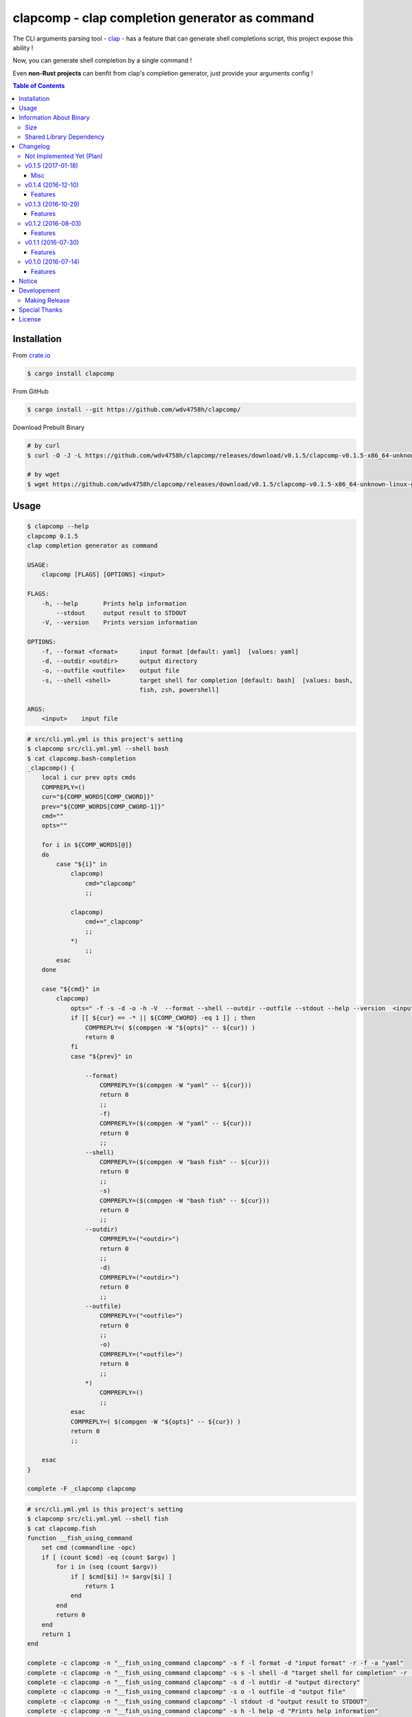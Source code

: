 ===============================================
clapcomp - clap completion generator as command
===============================================

The CLI arguments parsing tool - `clap <https://github.com/kbknapp/clap-rs>`_
- has a feature that can generate shell completions script,
this project expose this ability !

Now, you can generate shell completion by a single command !

Even **non-Rust projects** can benfit from clap's completion generator,
just provide your arguments config !


.. contents:: Table of Contents



Installation
========================================

From `crate.io <https://crates.io/>`_

.. code-block:: sh

    $ cargo install clapcomp


From GitHub

.. code-block:: sh

    $ cargo install --git https://github.com/wdv4758h/clapcomp/


Download Prebuilt Binary

.. code-block:: sh

    # by curl
    $ curl -O -J -L https://github.com/wdv4758h/clapcomp/releases/download/v0.1.5/clapcomp-v0.1.5-x86_64-unknown-linux-gnu.tar.gz

    # by wget
    $ wget https://github.com/wdv4758h/clapcomp/releases/download/v0.1.5/clapcomp-v0.1.5-x86_64-unknown-linux-gnu.tar.gz



Usage
========================================

.. code-block:: sh

    $ clapcomp --help
    clapcomp 0.1.5
    clap completion generator as command

    USAGE:
        clapcomp [FLAGS] [OPTIONS] <input>

    FLAGS:
        -h, --help       Prints help information
            --stdout     output result to STDOUT
        -V, --version    Prints version information

    OPTIONS:
        -f, --format <format>      input format [default: yaml]  [values: yaml]
        -d, --outdir <outdir>      output directory
        -o, --outfile <outfile>    output file
        -s, --shell <shell>        target shell for completion [default: bash]  [values: bash,
                                   fish, zsh, powershell]

    ARGS:
        <input>    input file


.. code-block:: sh

    # src/cli.yml.yml is this project's setting
    $ clapcomp src/cli.yml.yml --shell bash
    $ cat clapcomp.bash-completion
    _clapcomp() {
        local i cur prev opts cmds
        COMPREPLY=()
        cur="${COMP_WORDS[COMP_CWORD]}"
        prev="${COMP_WORDS[COMP_CWORD-1]}"
        cmd=""
        opts=""

        for i in ${COMP_WORDS[@]}
        do
            case "${i}" in
                clapcomp)
                    cmd="clapcomp"
                    ;;

                clapcomp)
                    cmd+="_clapcomp"
                    ;;
                *)
                    ;;
            esac
        done

        case "${cmd}" in
            clapcomp)
                opts=" -f -s -d -o -h -V  --format --shell --outdir --outfile --stdout --help --version  <input> "
                if [[ ${cur} == -* || ${COMP_CWORD} -eq 1 ]] ; then
                    COMPREPLY=( $(compgen -W "${opts}" -- ${cur}) )
                    return 0
                fi
                case "${prev}" in

                    --format)
                        COMPREPLY=($(compgen -W "yaml" -- ${cur}))
                        return 0
                        ;;
                        -f)
                        COMPREPLY=($(compgen -W "yaml" -- ${cur}))
                        return 0
                        ;;
                    --shell)
                        COMPREPLY=($(compgen -W "bash fish" -- ${cur}))
                        return 0
                        ;;
                        -s)
                        COMPREPLY=($(compgen -W "bash fish" -- ${cur}))
                        return 0
                        ;;
                    --outdir)
                        COMPREPLY=("<outdir>")
                        return 0
                        ;;
                        -d)
                        COMPREPLY=("<outdir>")
                        return 0
                        ;;
                    --outfile)
                        COMPREPLY=("<outfile>")
                        return 0
                        ;;
                        -o)
                        COMPREPLY=("<outfile>")
                        return 0
                        ;;
                    *)
                        COMPREPLY=()
                        ;;
                esac
                COMPREPLY=( $(compgen -W "${opts}" -- ${cur}) )
                return 0
                ;;

        esac
    }

    complete -F _clapcomp clapcomp


.. code-block:: sh

    # src/cli.yml.yml is this project's setting
    $ clapcomp src/cli.yml.yml --shell fish
    $ cat clapcomp.fish
    function __fish_using_command
        set cmd (commandline -opc)
        if [ (count $cmd) -eq (count $argv) ]
            for i in (seq (count $argv))
                if [ $cmd[$i] != $argv[$i] ]
                    return 1
                end
            end
            return 0
        end
        return 1
    end

    complete -c clapcomp -n "__fish_using_command clapcomp" -s f -l format -d "input format" -r -f -a "yaml"
    complete -c clapcomp -n "__fish_using_command clapcomp" -s s -l shell -d "target shell for completion" -r -f -a "bash fish"
    complete -c clapcomp -n "__fish_using_command clapcomp" -s d -l outdir -d "output directory"
    complete -c clapcomp -n "__fish_using_command clapcomp" -s o -l outfile -d "output file"
    complete -c clapcomp -n "__fish_using_command clapcomp" -l stdout -d "output result to STDOUT"
    complete -c clapcomp -n "__fish_using_command clapcomp" -s h -l help -d "Prints help information"
    complete -c clapcomp -n "__fish_using_command clapcomp" -s V -l version -d "Prints version information"


.. code-block:: sh

    $ clapcomp src/cli.yml.yml --shell bash fish zsh powershell



Information About Binary
========================================

Size
------------------------------

x86_64, Linux (build on Arch Linux)

+----------+---------+------------+--------------+-----------+
| Filename | Version | Stripped ? | Size (Bytes) | Size (MB) |
+----------+---------+------------+--------------+-----------+
| clapcomp | v0.1.5  | No         | 3475304      | 3.4M      |
+----------+---------+------------+--------------+-----------+
| clapcomp | v0.1.5  | Yes        | 1142296      | 1.1M      |
+----------+---------+------------+--------------+-----------+


x86_64, Linux, musl (build on Arch Linux)

+----------+---------+------------+--------------+-----------+
| Filename | Version | Stripped ? | Size (Bytes) | Size (MB) |
+----------+---------+------------+--------------+-----------+
| clapcomp | v0.1.5  | No         | 3413112      | 3.3M      |
+----------+---------+------------+--------------+-----------+
| clapcomp | v0.1.5  | Yes        | 1185832      | 1.2M      |
+----------+---------+------------+--------------+-----------+


Shared Library Dependency
------------------------------

x86_64, Linux (build on Arch Linux)

.. code-block:: sh

    $ ldd ./target/release/clapcomp
            linux-vdso.so.1 (0x00007ffd8d5d1000)
            libpthread.so.0 => /usr/lib/libpthread.so.0 (0x00007f8019d89000)
            libgcc_s.so.1 => /usr/lib/libgcc_s.so.1 (0x00007f8019b73000)
            libc.so.6 => /usr/lib/libc.so.6 (0x00007f80197d2000)
            /lib64/ld-linux-x86-64.so.2 (0x00007f8019fa6000)


x86_64, Linux, musl (build on Arch Linux)

.. code-block:: sh

    $ ldd ./target/x86_64-unknown-linux-musl/release/clapcomp
            not a dynamic executable



Changelog
========================================

Not Implemented Yet (Plan)
------------------------------

* support generate from raw help message


v0.1.5 (2017-01-18)
------------------------------

Misc
++++++++++++++++++++

* update dependencies


v0.1.4 (2016-12-10)
------------------------------

Features
++++++++++++++++++++

* support `zsh <http://www.zsh.org/>`_
* support powershell


v0.1.3 (2016-10-29)
------------------------------

Features
++++++++++++++++++++

* new fish completion


v0.1.2 (2016-08-03)
------------------------------

Features
++++++++++++++++++++

* support output to STDOUT and specific file
* support output multiple completion files at once


v0.1.1 (2016-07-30)
------------------------------

Features
++++++++++++++++++++

* support `fish <https://fishshell.com/>`_ shell completion


v0.1.0 (2016-07-14)
------------------------------

Features
++++++++++++++++++++

* support `bash <https://www.gnu.org/software/bash/>`_ completion



Notice
========================================

I've only tested on my x86_64 Linux.
Other platforms are built by CI.
If they don't work properly, please tell me.


Developement
========================================

Making Release
------------------------------

1. update version in ``src/cli.yml``
2. update version in ``Cargo.toml``
3. update version in ``Cargo.lock``
4. add git tag



Special Thanks
========================================

* `rust-everywhere <https://github.com/japaric/rust-everywhere/>`_ for CI integration
* `clap-rs <https://github.com/kbknapp/clap-rs>`_ for arguments parsing
* `Rust Team <https://www.rust-lang.org/team.html>`_
* and every project I've used



License
========================================

clapcomp is licensed under the MIT License (same as ``clap``) - see the ``LICENSE`` file for details
